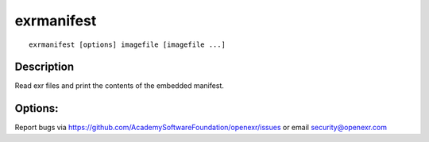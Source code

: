 ..
  SPDX-License-Identifier: BSD-3-Clause
  Copyright Contributors to the OpenEXR Project.

exrmanifest
###########

::

    exrmanifest [options] imagefile [imagefile ...]


Description
-----------

Read exr files and print the contents of the embedded manifest.

Options:
--------

.. describe:: -v, --verbose
   
   verbose mode

.. describe::  -h, --help

   print this message

.. describe:: --version

   print version information

Report bugs via https://github.com/AcademySoftwareFoundation/openexr/issues or email security@openexr.com
